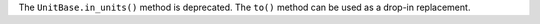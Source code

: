 The ``UnitBase.in_units()`` method is deprecated.
The ``to()`` method can be used as a drop-in replacement.
